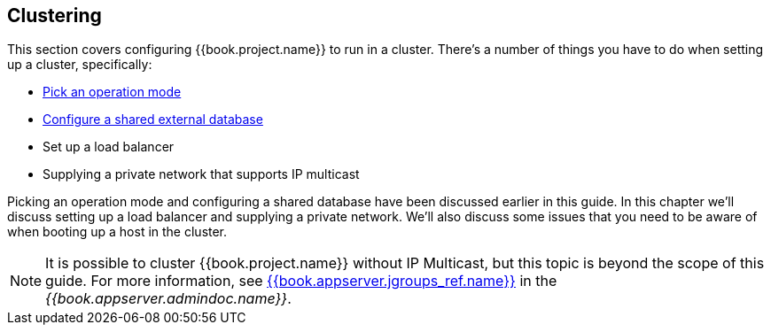 
[[_clustering]]
== Clustering

This section covers configuring {{book.project.name}} to run in a cluster.  There's a number
of things you have to do when setting up a cluster, specifically:

* <<fake/../operating-mode.adoc#_operating-mode,Pick an operation mode>>
* <<fake/../database.adoc#_database,Configure a shared external database>>
* Set up a load balancer
* Supplying a private network that supports IP multicast

Picking an operation mode and configuring a shared database have been discussed earlier in this guide.  In this chapter
we'll discuss setting up a load balancer and supplying a private network.  We'll also discuss some issues that you need
to be aware of when booting up a host in the cluster.

NOTE:  It is possible to cluster {{book.project.name}} without IP Multicast, but this topic is beyond the scope of this guide.  For more information, see link:{{book.appserver.doc_base_url}}{{book.appserver.version}}{{book.appserver.jgroups_ref.link}}[{{book.appserver.jgroups_ref.name}}] in the _{{book.appserver.admindoc.name}}_.
